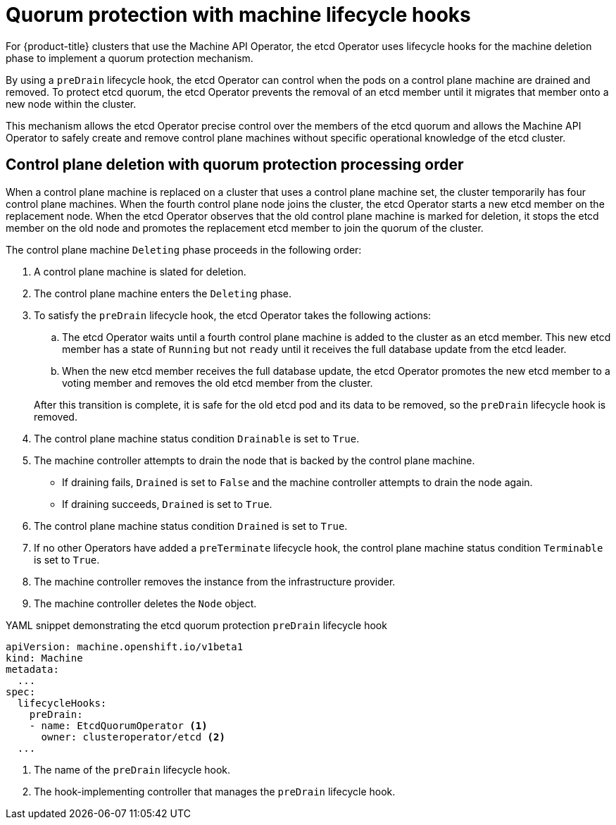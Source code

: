 // Module included in the following assemblies:
//
// * machine_management/deleting-machine.adoc

:_content-type: CONCEPT
[id="machine-lifecycle-hook-deletion-etcd_{context}"]
= Quorum protection with machine lifecycle hooks

For {product-title} clusters that use the Machine API Operator, the etcd Operator uses lifecycle hooks for the machine deletion phase to implement a quorum protection mechanism.

By using a `preDrain` lifecycle hook, the etcd Operator can control when the pods on a control plane machine are drained and removed. To protect etcd quorum, the etcd Operator prevents the removal of an etcd member until it migrates that member onto a new node within the cluster.

This mechanism allows the etcd Operator precise control over the members of the etcd quorum and allows the Machine API Operator to safely create and remove control plane machines without specific operational knowledge of the etcd cluster.

[id="machine-lifecycle-hook-deletion-etcd-order_{context}"]
== Control plane deletion with quorum protection processing order

When a control plane machine is replaced on a cluster that uses a control plane machine set, the cluster temporarily has four control plane machines. When the fourth control plane node joins the cluster, the etcd Operator starts a new etcd member on the replacement node. When the etcd Operator observes that the old control plane machine is marked for deletion, it stops the etcd member on the old node and promotes the replacement etcd member to join the quorum of the cluster.

The control plane machine `Deleting` phase proceeds in the following order:

. A control plane machine is slated for deletion.
. The control plane machine enters the `Deleting` phase.
. To satisfy the `preDrain` lifecycle hook, the etcd Operator takes the following actions:
+
--
.. The etcd Operator waits until a fourth control plane machine is added to the cluster as an etcd member. This new etcd member has a state of `Running` but not `ready` until it receives the full database update from the etcd leader.
.. When the new etcd member receives the full database update, the etcd Operator promotes the new etcd member to a voting member and removes the old etcd member from the cluster.
--
After this transition is complete, it is safe for the old etcd pod and its data to be removed, so the `preDrain` lifecycle hook is removed.
. The control plane machine status condition `Drainable` is set to `True`.
. The machine controller attempts to drain the node that is backed by the control plane machine.
** If draining fails, `Drained` is set to `False` and the machine controller attempts to drain the node again.
** If draining succeeds, `Drained` is set to `True`.
. The control plane machine status condition `Drained` is set to `True`.
. If no other Operators have added a `preTerminate` lifecycle hook, the control plane machine status condition `Terminable` is set to `True`.
. The machine controller removes the instance from the infrastructure provider.
. The machine controller deletes the `Node` object.

.YAML snippet demonstrating the etcd quorum protection `preDrain` lifecycle hook
[source,yaml]
----
apiVersion: machine.openshift.io/v1beta1
kind: Machine
metadata:
  ...
spec:
  lifecycleHooks:
    preDrain:
    - name: EtcdQuorumOperator <1>
      owner: clusteroperator/etcd <2>
  ...
----
<1> The name of the `preDrain` lifecycle hook.
<2> The hook-implementing controller that manages the `preDrain` lifecycle hook.
